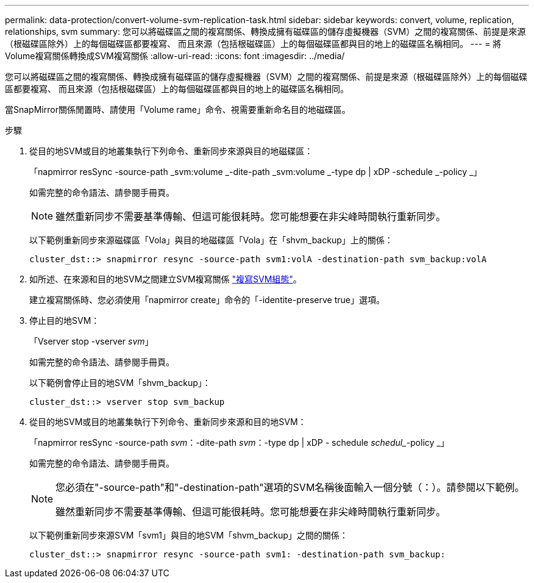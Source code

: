 ---
permalink: data-protection/convert-volume-svm-replication-task.html 
sidebar: sidebar 
keywords: convert, volume, replication, relationships, svm 
summary: 您可以將磁碟區之間的複寫關係、轉換成擁有磁碟區的儲存虛擬機器（SVM）之間的複寫關係、前提是來源（根磁碟區除外）上的每個磁碟區都要複寫、 而且來源（包括根磁碟區）上的每個磁碟區都與目的地上的磁碟區名稱相同。 
---
= 將Volume複寫關係轉換成SVM複寫關係
:allow-uri-read: 
:icons: font
:imagesdir: ../media/


[role="lead"]
您可以將磁碟區之間的複寫關係、轉換成擁有磁碟區的儲存虛擬機器（SVM）之間的複寫關係、前提是來源（根磁碟區除外）上的每個磁碟區都要複寫、 而且來源（包括根磁碟區）上的每個磁碟區都與目的地上的磁碟區名稱相同。

當SnapMirror關係閒置時、請使用「Volume rame」命令、視需要重新命名目的地磁碟區。

.步驟
. 從目的地SVM或目的地叢集執行下列命令、重新同步來源與目的地磁碟區：
+
「napmirror resSync -source-path _svm:volume _-dite-path _svm:volume _-type dp | xDP -schedule _-policy _」

+
如需完整的命令語法、請參閱手冊頁。

+
[NOTE]
====
雖然重新同步不需要基準傳輸、但這可能很耗時。您可能想要在非尖峰時間執行重新同步。

====
+
以下範例重新同步來源磁碟區「Vola」與目的地磁碟區「Vola」在「shvm_backup」上的關係：

+
[listing]
----
cluster_dst::> snapmirror resync -source-path svm1:volA -destination-path svm_backup:volA
----
. 如所述、在來源和目的地SVM之間建立SVM複寫關係 link:replicate-entire-svm-config-task.html["複寫SVM組態"]。
+
建立複寫關係時、您必須使用「napmirror create」命令的「-identite-preserve true」選項。

. 停止目的地SVM：
+
「Vserver stop -vserver _svm_」

+
如需完整的命令語法、請參閱手冊頁。

+
以下範例會停止目的地SVM「shvm_backup」：

+
[listing]
----
cluster_dst::> vserver stop svm_backup
----
. 從目的地SVM或目的地叢集執行下列命令、重新同步來源和目的地SVM：
+
「napmirror resSync -source-path _svm_：-dite-path _svm_：-type dp | xDP - schedule _schedul__-policy _」

+
如需完整的命令語法、請參閱手冊頁。

+
[NOTE]
====
您必須在"-source-path"和"-destination-path"選項的SVM名稱後面輸入一個分號（：）。請參閱以下範例。

雖然重新同步不需要基準傳輸、但這可能很耗時。您可能想要在非尖峰時間執行重新同步。

====
+
以下範例重新同步來源SVM「svm1」與目的地SVM「shvm_backup」之間的關係：

+
[listing]
----
cluster_dst::> snapmirror resync -source-path svm1: -destination-path svm_backup:
----

